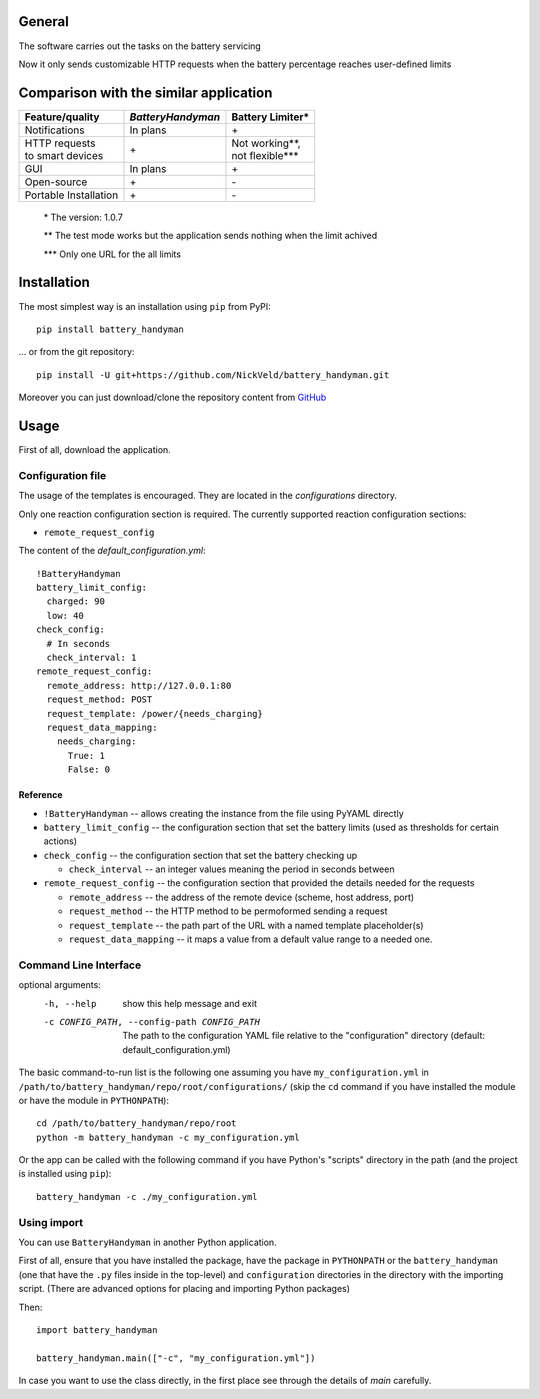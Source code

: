 -------
General
-------

The software carries out the tasks on the battery servicing

Now it only sends customizable HTTP requests when the battery
percentage reaches user-defined limits

---------------------------------------
Comparison with the similar application
---------------------------------------

+-----------------------+-------------------+--------------------+
| Feature/quality       | *BatteryHandyman* | Battery Limiter\*  |
+=======================+===================+====================+
| Notifications         | In plans          | \+                 |
+-----------------------+-------------------+--------------------+
| | HTTP requests       | \+                | | Not working\**,  |
| | to smart devices    |                   | | not flexible\*** |
+-----------------------+-------------------+--------------------+
| GUI                   | In plans          | \+                 |
+-----------------------+-------------------+--------------------+
| Open-source           | \+                | \-                 |
+-----------------------+-------------------+--------------------+
| Portable Installation | \+                | \-                 |
+-----------------------+-------------------+--------------------+

    \* The version: 1.0.7

    \** The test mode works but the application sends nothing when the limit achived

    \*** Only one URL for the all limits

------------
Installation
------------

The most simplest way is an installation using ``pip`` from PyPI::

    pip install battery_handyman

... or from the git repository::

    pip install -U git+https://github.com/NickVeld/battery_handyman.git

Moreover you can just download/clone the repository content
from `GitHub <https://github.com/NickVeld/battery_handyman>`_

-----
Usage
-----

First of all, download the application.

Configuration file
==================

The usage of the templates is encouraged.
They are located in the `configurations` directory.

Only one reaction configuration section is required.
The currently supported reaction configuration sections:

* ``remote_request_config``

The content of the `default_configuration.yml`::

    !BatteryHandyman
    battery_limit_config:
      charged: 90
      low: 40
    check_config:
      # In seconds
      check_interval: 1
    remote_request_config:
      remote_address: http://127.0.0.1:80
      request_method: POST
      request_template: /power/{needs_charging}
      request_data_mapping:
        needs_charging:
          True: 1
          False: 0

Reference
---------

* ``!BatteryHandyman``
  -- allows creating the instance from the file using PyYAML directly

* ``battery_limit_config``
  -- the configuration section that set the battery limits
  (used as thresholds for certain actions)

* ``check_config``
  -- the configuration section that set the battery checking up

  - ``check_interval`` -- an integer values meaning the period in seconds between

* ``remote_request_config``
  -- the configuration section that provided the details needed for the requests

  - ``remote_address`` -- the address of the remote device
    (scheme, host address, port)
  - ``request_method`` -- the HTTP method to be permoformed sending a request
  - ``request_template`` -- the path part of the URL with a named template placeholder(s)
  - ``request_data_mapping`` -- it maps a value from a default value range to a needed one.


Command Line Interface
======================

optional arguments:
  -h, --help            show this help message and exit
  -c CONFIG_PATH, --config-path CONFIG_PATH
                        The path to the configuration YAML file relative to
                        the "configuration" directory (default:
                        default_configuration.yml)

The basic command-to-run list is the following one
assuming you have ``my_configuration.yml``
in ``/path/to/battery_handyman/repo/root/configurations/``
(skip the ``cd`` command if you have installed the module
or have the module in ``PYTHONPATH``)::

    cd /path/to/battery_handyman/repo/root
    python -m battery_handyman -c my_configuration.yml

Or the app can be called with the following command
if you have Python's "scripts" directory in the path
(and the project is installed using ``pip``)::

    battery_handyman -c ./my_configuration.yml

Using import
============

You can use ``BatteryHandyman`` in another Python application.

First of all, ensure that you have installed the package,
have the package in ``PYTHONPATH``
or the ``battery_handyman``
(one that have the ``.py`` files inside in the top-level)
and ``configuration`` directories in the directory with the importing script.
(There are advanced options for placing and importing Python packages)

Then::

    import battery_handyman

    battery_handyman.main(["-c", "my_configuration.yml"])

In case you want to use the class directly,
in the first place see through the details of `main` carefully.
